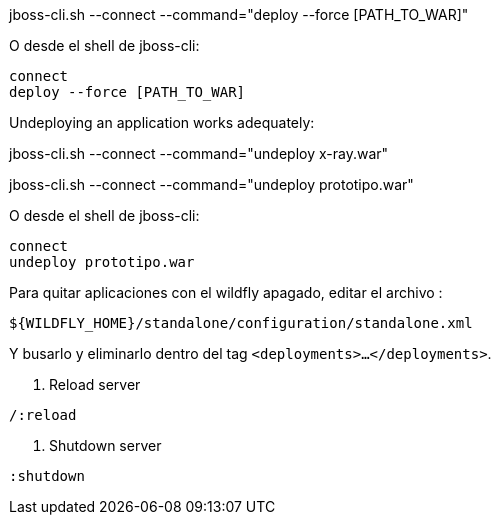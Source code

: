 
jboss-cli.sh --connect --command="deploy --force [PATH_TO_WAR]"

O desde el shell de jboss-cli:

----
connect
deploy --force [PATH_TO_WAR]
----


Undeploying an application works adequately:


jboss-cli.sh --connect --command="undeploy x-ray.war"

jboss-cli.sh --connect --command="undeploy prototipo.war"

O desde el shell de jboss-cli:

----
connect
undeploy prototipo.war
----

Para quitar aplicaciones con el wildfly apagado, editar el archivo :

----
${WILDFLY_HOME}/standalone/configuration/standalone.xml
----
Y busarlo y eliminarlo dentro del tag `<deployments>...</deployments>`.

. Reload server

----
/:reload
----

. Shutdown server

----
:shutdown
----

